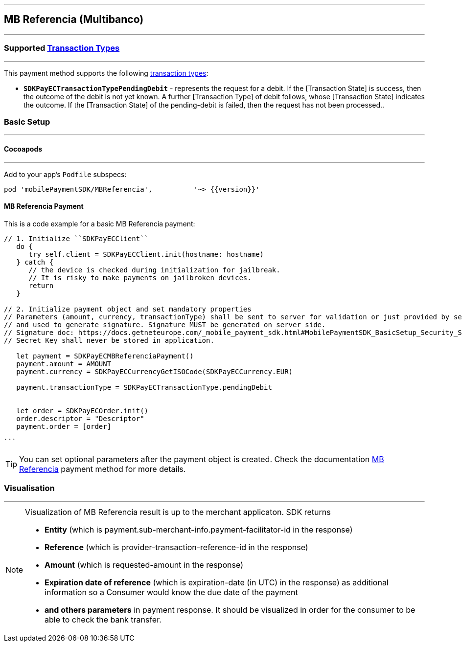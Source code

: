 
[#MobilePaymentSDK_iOS_Multibanco]
---
== *MB Referencia (Multibanco)*
---
=== Supported https://docs.getneteurope.com/AppendixB.html[Transaction Types]
---
This payment method supports the following
https://docs.getneteurope.com/AppendixB.html[transaction
types]:

* *`SDKPayECTransactionTypePendingDebit`* - represents the request for a debit. If the [Transaction State] is success, then the outcome of the debit is not yet known. A further [Transaction Type] of debit follows, whose [Transaction State] indicates the outcome. If the [Transaction State] of the pending-debit is failed, then the request has not been processed..

[#MobilePaymentSDK_iOS_Multibanco_basic_setup]
=== Basic Setup
---
[#MobilePaymentSDK_iOS_Multibanco_basic_setup_cocoapods]
==== Cocoapods
---
Add to your app’s `Podfile` subspecs:
 
[source,ruby]
----
pod 'mobilePaymentSDK/MBReferencia',          '~> {{version}}'
----

[#MobilePaymentSDK_iOS_Multibanco_basic_payment]
==== MB Referencia Payment

This is a code example for a basic MB Referencia payment:


[source,swift]
----
// 1. Initialize ``SDKPayECClient``
   do {
      try self.client = SDKPayECClient.init(hostname: hostname)
   } catch {
      // the device is checked during initialization for jailbreak.
      // It is risky to make payments on jailbroken devices.
      return
   }

// 2. Initialize payment object and set mandatory properties
// Parameters (amount, currency, transactionType) shall be sent to server for validation or just provided by server
// and used to generate signature. Signature MUST be generated on server side.
// Signature doc: https://docs.getneteurope.com/_mobile_payment_sdk.html#MobilePaymentSDK_BasicSetup_Security_Signaturev2
// Secret Key shall never be stored in application.

   let payment = SDKPayECMBReferenciaPayment()
   payment.amount = AMOUNT
   payment.currency = SDKPayECCurrencyGetISOCode(SDKPayECCurrency.EUR)
   
   payment.transactionType = SDKPayECTransactionType.pendingDebit

   
   let order = SDKPayECOrder.init()
   order.descriptor = "Descriptor"
   payment.order = [order]

```
----

//-

[TIP]
====
You can set optional parameters after the payment object is created. Check the documentation <<API_Multibanco_Fields, MB Referencia>> payment method for more details.
====

//-

[#MobilePaymentSDK_iOS_Multibanco_Visualisaton]
=== Visualisation
---

[NOTE]
====
Visualization of MB Referencia result is up to the merchant applicaton. SDK returns 

* *Entity* (which is payment.sub-merchant-info.payment-facilitator-id in the response)
* *Reference* (which is provider-transaction-reference-id in the response)
* *Amount* (which is requested-amount in the response)
* *Expiration date of reference* (which is expiration-date (in UTC) in the response) as additional information so a Consumer would know the due date of the payment
* *and others parameters* in payment response. It should be visualized in order for the consumer to be able to check the bank transfer.
====

//-